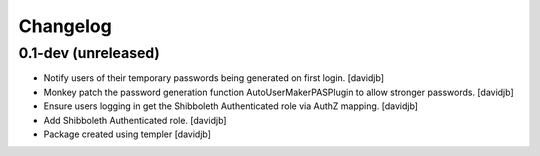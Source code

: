 Changelog
=========

0.1-dev (unreleased)
--------------------

- Notify users of their temporary passwords being generated on first login.
  [davidjb]
- Monkey patch the password generation function AutoUserMakerPASPlugin
  to allow stronger passwords.
  [davidjb]
- Ensure users logging in get the Shibboleth Authenticated role via
  AuthZ mapping.
  [davidjb]
- Add Shibboleth Authenticated role.
  [davidjb]
- Package created using templer
  [davidjb]
